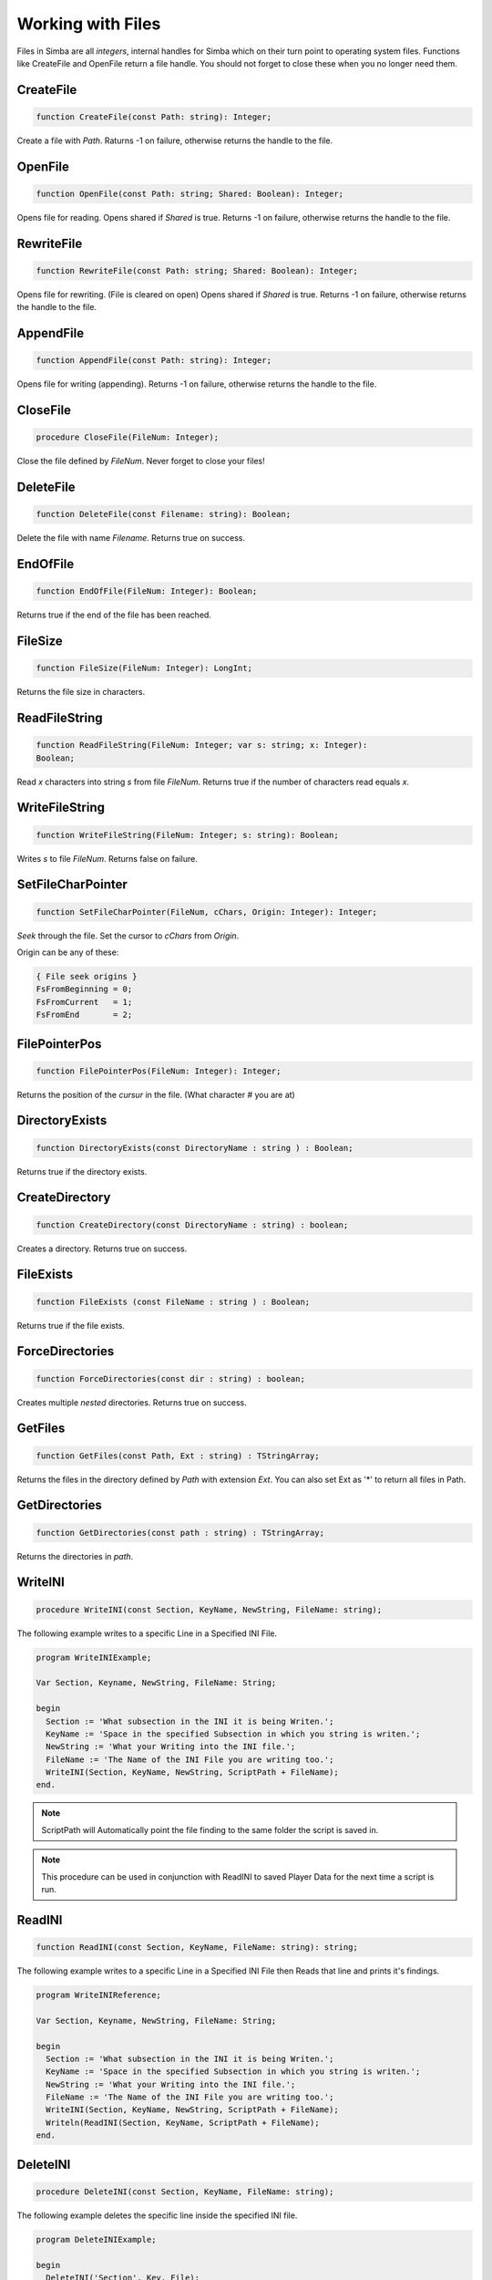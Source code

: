 Working with Files
==================

Files in Simba are all *integers*, internal handles for Simba which on their
turn point to operating system files. Functions like CreateFile and OpenFile
return a file handle. You should not forget to close these when you no longer
need them.

CreateFile
----------

.. code-block:: pascal

    function CreateFile(const Path: string): Integer;

Create a file with *Path*. Raturns -1 on failure, otherwise returns the handle
to the file.

OpenFile
--------

.. code-block:: pascal

    function OpenFile(const Path: string; Shared: Boolean): Integer;

Opens file for reading. Opens shared if *Shared* is true.
Returns -1 on failure, otherwise returns the handle to the file.


RewriteFile
-----------

.. code-block:: pascal

    function RewriteFile(const Path: string; Shared: Boolean): Integer;

Opens file for rewriting. (File is cleared on open)
Opens shared if *Shared* is true.
Returns -1 on failure, otherwise returns the handle to the file.

AppendFile
----------

.. code-block:: pascal

    function AppendFile(const Path: string): Integer;

Opens file for writing (appending).
Returns -1 on failure, otherwise returns the handle to the file.

CloseFile
---------

.. code-block:: pascal

    procedure CloseFile(FileNum: Integer);

Close the file defined by *FileNum*. Never forget to close your files!

DeleteFile
----------

.. code-block:: pascal

    function DeleteFile(const Filename: string): Boolean;

Delete the file with name *Filename*. Returns true on success.

EndOfFile
---------

.. code-block:: pascal

    function EndOfFile(FileNum: Integer): Boolean;

Returns true if the end of the file has been reached.

FileSize
--------

.. code-block:: pascal

    function FileSize(FileNum: Integer): LongInt;

Returns the file size in characters.


ReadFileString
--------------

.. code-block:: pascal

    function ReadFileString(FileNum: Integer; var s: string; x: Integer):
    Boolean;

Read *x* characters into string *s* from file *FileNum*.
Returns true if the number of characters read equals *x*.

WriteFileString
---------------

.. code-block:: pascal

    function WriteFileString(FileNum: Integer; s: string): Boolean;

Writes *s* to file *FileNum*. Returns false on failure.


SetFileCharPointer
------------------

.. code-block:: pascal

    function SetFileCharPointer(FileNum, cChars, Origin: Integer): Integer;

*Seek* through the file. Set the cursor to *cChars* from *Origin*.

Origin can be any of these:

.. code-block:: pascal

    { File seek origins }
    FsFromBeginning = 0;
    FsFromCurrent   = 1;
    FsFromEnd       = 2;

FilePointerPos
--------------

.. code-block:: pascal

    function FilePointerPos(FileNum: Integer): Integer;

Returns the position of the *cursur* in the file.
(What character # you are at)

DirectoryExists
---------------

.. code-block:: pascal

    function DirectoryExists(const DirectoryName : string ) : Boolean;

Returns true if the directory exists.

CreateDirectory
---------------

.. code-block:: pascal

    function CreateDirectory(const DirectoryName : string) : boolean;

Creates a directory. Returns true on success.

FileExists 
-----------

.. code-block:: pascal

    function FileExists (const FileName : string ) : Boolean;

Returns true if the file exists.


ForceDirectories
----------------

.. code-block:: pascal

    function ForceDirectories(const dir : string) : boolean;

Creates multiple *nested* directories. Returns true on success.

GetFiles
--------

.. code-block:: pascal

    function GetFiles(const Path, Ext : string) : TStringArray;

Returns the files in the directory defined by *Path* with extension *Ext*.
You can also set Ext as '*' to return all files in Path.

GetDirectories
--------------

.. code-block:: pascal

    function GetDirectories(const path : string) : TStringArray;

Returns the directories in *path*.

WriteINI
--------

.. code-block:: pascal

    procedure WriteINI(const Section, KeyName, NewString, FileName: string);

The following example writes to a specific Line in a Specified INI File.

.. code-block:: pascal

    program WriteINIExample;

    Var Section, Keyname, NewString, FileName: String;

    begin
      Section := 'What subsection in the INI it is being Writen.';
      KeyName := 'Space in the specified Subsection in which you string is writen.';
      NewString := 'What your Writing into the INI file.';
      FileName := 'The Name of the INI File you are writing too.';
      WriteINI(Section, KeyName, NewString, ScriptPath + FileName);
    end.

.. note::

    ScriptPath will Automatically point the file finding to the same folder the script is saved in.

.. note::

    This procedure can be used in conjunction with ReadINI to saved Player Data for the next time a script is run.

ReadINI
-------

.. code-block:: pascal

    function ReadINI(const Section, KeyName, FileName: string): string;

The following example writes to a specific Line in a Specified INI File then Reads that line and prints it's findings.

.. code-block:: pascal

    program WriteINIReference;

    Var Section, Keyname, NewString, FileName: String;

    begin
      Section := 'What subsection in the INI it is being Writen.';
      KeyName := 'Space in the specified Subsection in which you string is writen.';
      NewString := 'What your Writing into the INI file.';
      FileName := 'The Name of the INI File you are writing too.';
      WriteINI(Section, KeyName, NewString, ScriptPath + FileName);
      Writeln(ReadINI(Section, KeyName, ScriptPath + FileName);
    end.

DeleteINI
---------

.. code-block:: pascal

    procedure DeleteINI(const Section, KeyName, FileName: string);

The following example deletes the specific line inside the specified INI file.

.. code-block:: pascal

    program DeleteINIExample;

    begin
      DeleteINI('Section', Key, File);
    end;

ExtractFileExt
--------------

.. code-block:: pascal

    function ExtractFileExt(const FileName: string): string;');   

Returns the file extension from file *Filename*.

DeleteDirectory
---------------

.. code-block:: pascal

    function DeleteDirectory(const Dir: String; const Empty: Boolean): Boolean;   

Deletes the directory *dir*, if Empty is true will delete the directorys contents else will not.

RenameFile
~~~~~~~~~~

.. code-block:: pascal

    function RenameFile(const Oldname, NewName: string): Boolean

UnZipFile
~~~~~~~~~

.. code-block:: pascal

    procedure UnZipFile(const FilePath, TargetPath: string)

ZipFiles
~~~~~~~~

.. code-block:: pascal

    procedure ZipFiles(const ToFolder: string; const Files: TstringArray)
